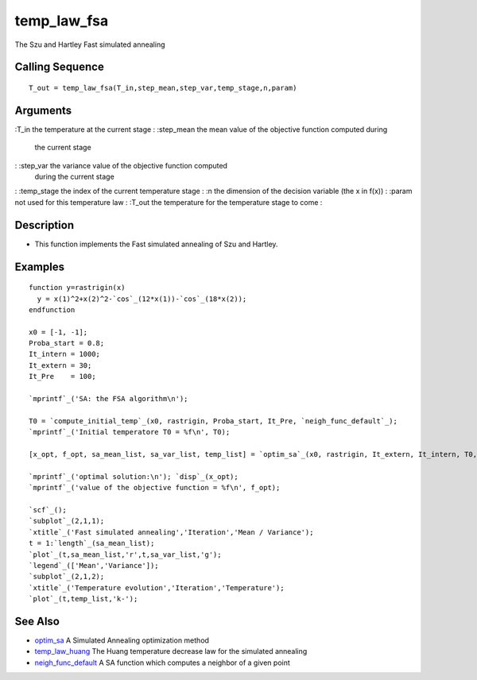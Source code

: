 


temp_law_fsa
============

The Szu and Hartley Fast simulated annealing



Calling Sequence
~~~~~~~~~~~~~~~~


::

    T_out = temp_law_fsa(T_in,step_mean,step_var,temp_stage,n,param)




Arguments
~~~~~~~~~

:T_in the temperature at the current stage
: :step_mean the mean value of the objective function computed during
  the current stage
: :step_var the variance value of the objective function computed
  during the current stage
: :temp_stage the index of the current temperature stage
: :n the dimension of the decision variable (the x in f(x))
: :param not used for this temperature law
: :T_out the temperature for the temperature stage to come
:



Description
~~~~~~~~~~~


+ This function implements the Fast simulated annealing of Szu and
  Hartley.




Examples
~~~~~~~~


::

    function y=rastrigin(x)
      y = x(1)^2+x(2)^2-`cos`_(12*x(1))-`cos`_(18*x(2));
    endfunction
    
    x0 = [-1, -1];
    Proba_start = 0.8;
    It_intern = 1000;
    It_extern = 30;
    It_Pre    = 100;
    
    `mprintf`_('SA: the FSA algorithm\n');
    
    T0 = `compute_initial_temp`_(x0, rastrigin, Proba_start, It_Pre, `neigh_func_default`_);
    `mprintf`_('Initial temperatore T0 = %f\n', T0);
    
    [x_opt, f_opt, sa_mean_list, sa_var_list, temp_list] = `optim_sa`_(x0, rastrigin, It_extern, It_intern, T0, Log = %T, temp_law_fsa, `neigh_func_fsa`_);
    
    `mprintf`_('optimal solution:\n'); `disp`_(x_opt);
    `mprintf`_('value of the objective function = %f\n', f_opt);
    
    `scf`_();
    `subplot`_(2,1,1);
    `xtitle`_('Fast simulated annealing','Iteration','Mean / Variance');
    t = 1:`length`_(sa_mean_list);
    `plot`_(t,sa_mean_list,'r',t,sa_var_list,'g');
    `legend`_(['Mean','Variance']);
    `subplot`_(2,1,2);
    `xtitle`_('Temperature evolution','Iteration','Temperature');
    `plot`_(t,temp_list,'k-');




See Also
~~~~~~~~


+ `optim_sa`_ A Simulated Annealing optimization method
+ `temp_law_huang`_ The Huang temperature decrease law for the
  simulated annealing
+ `neigh_func_default`_ A SA function which computes a neighbor of a
  given point


.. _optim_sa: optim_sa.html
.. _neigh_func_default: neigh_func_default.html
.. _temp_law_huang: temp_law_huang.html


